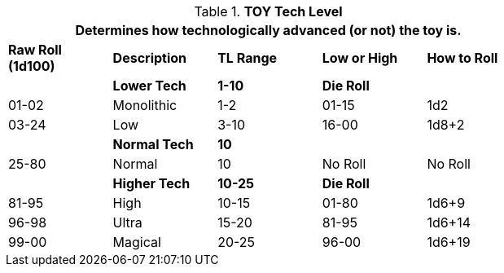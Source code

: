 // Table 49.2 TOY Tech Level
.*TOY Tech Level*
[width="75%",cols="5*^",frame="all", stripes="even"]
|===
5+<|Determines how technologically advanced (or not) the toy is. 

s|Raw Roll (1d100)
s|Description
s|TL Range
s|Low or High
s|How to Roll


|
<s|Lower Tech
s|1-10
s|Die Roll
|

|01-02
|Monolithic
|1-2
|01-15
|1d2

|03-24
|Low
|3-10
|16-00
|1d8+2

|
<s|Normal Tech
s|10
|
|


|25-80
|Normal
|10
|No Roll
|No Roll

|
<s|Higher Tech
s|10-25
s|Die Roll
|

|81-95
|High
|10-15
|01-80
|1d6+9

|96-98
|Ultra
|15-20
|81-95
|1d6+14

|99-00
|Magical
|20-25
|96-00
|1d6+19

s|Die Roll (1d100)
s|Tech Level Range
s|How to Roll
|===
